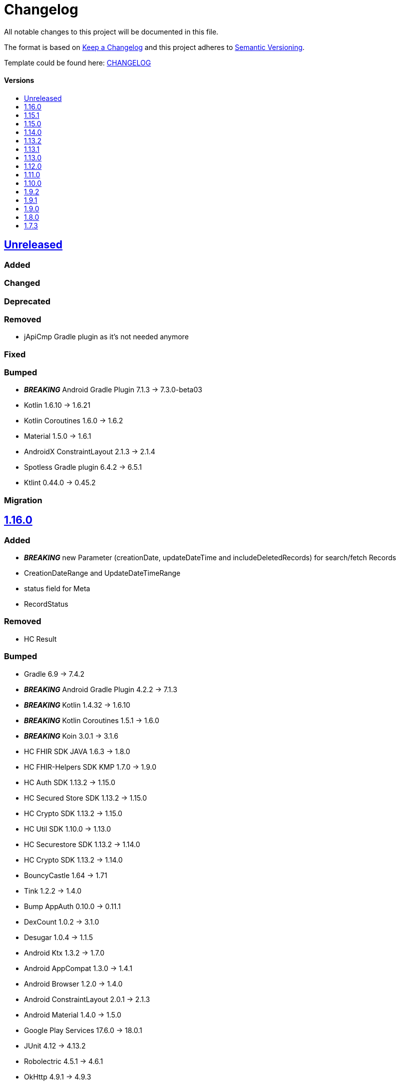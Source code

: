= Changelog
:link-repository: https://github.com/d4l-data4life/hc-sdk-kmp
:doctype: article
:toc: macro
:toclevels: 1
:toc-title:
:icons: font
:imagesdir: assets/images
ifdef::env-github[]
:warning-caption: :warning:
:caution-caption: :fire:
:important-caption: :exclamation:
:note-caption: :paperclip:
:tip-caption: :bulb:
endif::[]

All notable changes to this project will be documented in this file.

The format is based on http://keepachangelog.com/en/1.0.0/[Keep a Changelog]
and this project adheres to http://semver.org/spec/v2.0.0.html[Semantic Versioning].

Template could be found here: link:https://github.com/d4l-data4life/hc-readme-template/blob/main/TEMPLATE_CHANGELOG.adoc[CHANGELOG]

[discrete]
==== Versions
toc::[]

== https://github.com/d4l-data4life/hc-sdk-kmp/compare/v1.16.0\...main[Unreleased]

=== Added

=== Changed

=== Deprecated

=== Removed

* jApiCmp Gradle plugin as it's not needed anymore

=== Fixed

=== Bumped

* *_BREAKING_* Android Gradle Plugin 7.1.3 -> 7.3.0-beta03
* Kotlin 1.6.10 -> 1.6.21
* Kotlin Coroutines 1.6.0 -> 1.6.2
* Material 1.5.0 -> 1.6.1
* AndroidX ConstraintLayout 2.1.3 -> 2.1.4
* Spotless Gradle plugin 6.4.2 -> 6.5.1
* Ktlint 0.44.0 -> 0.45.2

=== Migration


== https://github.com/d4l-data4life/hc-sdk-kmp/compare/v1.15.1\...v1.16.0[1.16.0]

=== Added

* *_BREAKING_* new Parameter (creationDate, updateDateTime and includeDeletedRecords) for search/fetch Records
* CreationDateRange and UpdateDateTimeRange
* status field for Meta
* RecordStatus

=== Removed

* HC Result

=== Bumped

* Gradle 6.9 -> 7.4.2
* *_BREAKING_* Android Gradle Plugin 4.2.2 -> 7.1.3
* *_BREAKING_* Kotlin 1.4.32 -> 1.6.10
* *_BREAKING_* Kotlin Coroutines 1.5.1 -> 1.6.0
* *_BREAKING_* Koin 3.0.1 -> 3.1.6
* HC FHIR SDK JAVA 1.6.3 -> 1.8.0
* HC FHIR-Helpers SDK KMP 1.7.0 -> 1.9.0
* HC Auth SDK 1.13.2 -> 1.15.0
* HC Secured Store SDK 1.13.2 -> 1.15.0
* HC Crypto SDK 1.13.2 -> 1.15.0
* HC Util SDK 1.10.0 -> 1.13.0
* HC Securestore SDK 1.13.2 -> 1.14.0
* HC Crypto SDK 1.13.2 -> 1.14.0
* BouncyCastle 1.64 -> 1.71
* Tink 1.2.2 -> 1.4.0
* Bump AppAuth 0.10.0 -> 0.11.1
* DexCount 1.0.2 -> 3.1.0
* Desugar 1.0.4 -> 1.1.5
* Android Ktx 1.3.2 -> 1.7.0
* Android AppCompat 1.3.0 -> 1.4.1
* Android Browser 1.2.0 -> 1.4.0
* Android ConstraintLayout 2.0.1 -> 2.1.3
* Android Material 1.4.0 -> 1.5.0
* Google Play Services 17.6.0 -> 18.0.1
* JUnit 4.12 -> 4.13.2
* Robolectric 4.5.1 -> 4.6.1
* OkHttp 4.9.1 -> 4.9.3
* ThreeTenBP 1.5.1 -> 1.6.0
* ThreeTenABP 1.3.1 -> 1.4.0
* Android Target SDK 30 -> 31

== https://github.com/d4l-data4life/hc-sdk-kmp/compare/v1.15.0\...v1.15.1[1.15.1]

=== Fixed

* Broken version of the ElementFactory caused NullPointers for Consent and ResearchSubject

=== Bumped

* HC FHIR SDK JAVA 1.6.2 -> 1.6.3
* HC FHIR-Helpers SDK KMP 1.7.0 -> 1.7.1

== https://github.com/d4l-data4life/hc-sdk-kmp/compare/v1.14.0\...v1.15.0[1.15.0]

=== Added

* LegacyEncoding for iOS - the SDK now able to filter by tags created by older iOS Core SDK versions.
* Add AndroidX SwipeRefreshLayout 1.1.0

=== Changed

* Change Auth to an external dependency link:https://github.com/d4l-data4life/hc-auth-sdk-kmp/[Data4Life Auth]
* Change Crypto to an external dependency link:https://github.com/d4l-data4life/hc-crypto-sdk-kmp/[Data4Life Crypto]
* Change Securestore to an external dependency link:https://github.com/d4l-data4life/hc-securestore-sdk-kmp/[Data4Life Securestore]
* *_BREAKING_* DataRestrictionException is now a domain error of this SDK and got merged into DataValidationException
* gradle version plugin to patched version with Gradle 7 and Git submodule support

=== Bumped

* Gradle 6.9 -> 6.9.1
* HC Util SDK 1.9.0 -> 1.10.0
* AppAuth custom patch -> 0.10.0
* HC Auth SDK 1.13.2 -> 1.14.0
* AndroidX AppCompat 1.1.0 -> 1.3.1
* AndroidX Browser 1.2.0 -> 1.3.0
* Gradle Apache HTTP plugin 4.5.11 -> 4.5.13
* Gradle Dependency Check plugin 5.3.0 -> 6.2.2
* Kotlin Coroutines 1.3.3 -> 1.4.3-native-mt
* Material 1.1.0 -> 1.4.0
* Google Play Services 16.1.0 -> 17.6.0
* ThreeTenBP 1.4.4 -> 1.5.1
* ThreeTenABP 1.2.4 -> 1.3.1
* RxJava 2.2.19 -> 2.2.21
* PhotoView 2.0.0 -> 2.3.0
* HC Result SDK KMP 0.1.1 -> 0.2.0
* HC FHIR SDK JAVA 1.5.0 -> 1.6.2
* HC FHIR-Helpers SDK KMP 1.6.0 -> 1.7.0

== https://github.com/d4l-data4life/hc-sdk-kmp/compare/v1.13.2\...v1.14.0[1.14.0]

=== Bumped

* Android Gradle Plugin 4.2.1 -> 4.2.2
* JaCoCo 0.8.3 -> 0.8.7
* HC Util SDK 1.6.1 -> 1.9.0
* FHIR-Helper-SDK 1.4.1 -> 1.6.0

== https://github.com/d4l-data4life/hc-sdk-kmp/compare/v1.13.1\...v1.13.2[1.13.2]

=== Fixed

* S4H certificate pinning.

=== Bumped

* mockk 1.10.0 -> 1.10.6
* Gradle 6.8.3 -> 6.9
* HC Util SDK 1.6.0 -> 1.8.0

== https://github.com/d4l-data4life/hc-sdk-kmp/compare/v1.13.0\...v1.13.1[1.13.1]
Re release of 1.13.0 due to some publishing issues.

== https://github.com/d4l-data4life/hc-sdk-kmp/compare/v1.12.0\...v1.13.0[1.13.0]

=== Added

* Enable count for arbitrary data.

=== Changed

* ApiService is now in Kotlin.
* Errors, which occurred during encryption or decryption of a resource, are now D4LRuntimeExceptions.

=== Bumped

* OkHTTP 4.7.2 -> 4.9.1
* FHIR SDK 1.4.0 -> 1.5.0

=== Migration

== https://github.com/d4l-data4life/hc-sdk-kmp/compare/v1.11.0\...v1.12.0[1.12.0]

=== Added

* LegacyEncoding for Javascript.

=== Changed

* The clients sending now the correct version of the SDK.

=== Fixed

* Nullpointer occurred while uploading a Records, which does not alter Attachments.

=== Bumped

* Android Gradle Plugin 4.1.3 -> 4.2.1

== https://github.com/d4l-data4life/hc-sdk-kmp/compare/v1.10.0\...v1.11.0[1.11.0]

=== Added

* Version control for supported/unsupported versions.
* The Client now exposes the UserId.
* Add Fhir4 support for download Record and Attachment(s).

=== Changed

* `CryptoSecureStore`, `DocumentUploadResponse`, `CommonKeyResponse`, `UserInfo` to Kotlin.
* _*BREAKING*_ Change Android minSDK 21 -> 23
* targetSdkVersion & compileSdkVersion 29 -> 30

=== Bumped

* *_BREAKING_* FHIR SDK 1.3.1 -> 1.4.0
* *_BREAKING_* Kotlin 1.3.75 -> 1.4.32
* Gradle 6.7.1 -> 6.8.3
* Android 4.1.1 -> 4.1.3
* ktlint: 0.40 -> 0.41
* *_BREAKING_* Moshi 1.8.0 -> 1.12.0

=== Migration

* Change Android support to min Android 6.0 (API 23) to use this version of the SDK.

== https://github.com/d4l-data4life/hc-sdk-kmp/compare/v1.9.2\...v1.10.0[1.10.0]

=== Changed

* `ModelVersion` to Kotlin.

=== Fixed

* RecordService#downloadData failed due to attachments, which are null.
* RecordService#checkDataRestrictions does not check multiple attachments correctly, if one of them is null or has null as data payload.
* Api calls for search and count did not respect the query schema, which results always in a query of all records.

=== Bumped

* HC-FHIR-SDK 1.2.1 -> 1.3.1


== https://github.com/d4l-data4life/hc-sdk-kmp/compare/v1.9.1\...v1.9.2[1.9.2]

=== Added

* Add information how to use matching fallbacks for Android to README
* `count` to Fhir4Client

=== Changed

* Tags are now encoded (URI) and in lowercase
* Annotations are now encoded (URI), in lowercase and fail, if they are empty
* `EncryptedRecord`, `EncryptedKey`, `EncryptedKeyTypeAdapter` to Kotlin

=== Fixed

* RecordService#deleteRecord invocation had mixed user and resource id.
* RecordService#fetchRecords invocation had mixed user and resource id.
* NullPointerException when using DomainResource as resourceType for fetch/search.
* RecordService#countRecords filters now with Annotation when counting all Fhir3Records.
* RecordService did not respect legacy tags/annotations.
* RecordService called on fetch/search DATE_FORMAT instead DATE_FORMATTER.

== https://github.com/d4l-data4life/hc-sdk-kmp/compare/v1.9.0\...v1.9.1[1.9.1]

=== Fixed

* RecordService#checkDataRestrictions for Resources with unextractable Attachments
* missing Task in SDKContract for some of the operations
* all Errors to be reported to our Logger

=== Bumped

* HC-FHIR-SDK 1.1.0 -> 1.2.1


== https://github.com/d4l-data4life/hc-sdk-kmp/compare/v1.8.0\...v1.9.0[1.9.0]

=== Added

* Add arbitrary data support
* Add annotations support
* Add FHIR 4 support

=== Changed

* Changed internal implementation to support FHIR 4 capabilities
* `RecordService`, `TaggingService`, `TagEncryptionService`, `Record`, `DecryptedRecord` to Kotlin
* `TagHelper`, `FhirService`, `ImageResizer`, `FileService`, `NetworkConnectivityService`, `CryptoService` to Kotlin

=== Bumped

* Gradle 6.5 -> 6.7.1
* Android Studio 4.0.1 -> 4.1.1
* *_BREAKING_* FHIR SDK 0.7.0 -> 1.0.0
* *_BREAKING_* FHIR Helper SDK 1.3.1 -> 1.4.0
* D4L FHIR SDK 1.0.0 -> 1.1.0
* D4L FHIR Helper SDK 1.4.0 -> 1.4.1

=== Migration

* https://github.com/d4l-data4life/hc-fhir-sdk-java/releases/tag/v1.0.0[FHIR SDK 1.0.0 -> BREAKING change]
* https://github.com/d4l-data4life/hc-fhir-helper-sdk-kmp/releases/tag/v1.4.0[FHIR Helper SDK 1.4.0 -> BREAKING change]


== https://github.com/d4l-data4life/hc-sdk-kmp/compare/v1.7.3\...v1.8.0[1.8.0]

=== Added

* Add ingestion SDK client (relies on external OAuth handling).


== https://github.com/d4l-data4life/hc-sdk-kmp/compare/v1.7.2\...v1.7.3[1.7.3]

=== Added

* SDKContract method to get active user session token
* User service getSessionToken method now returns with an active token not the last known.
